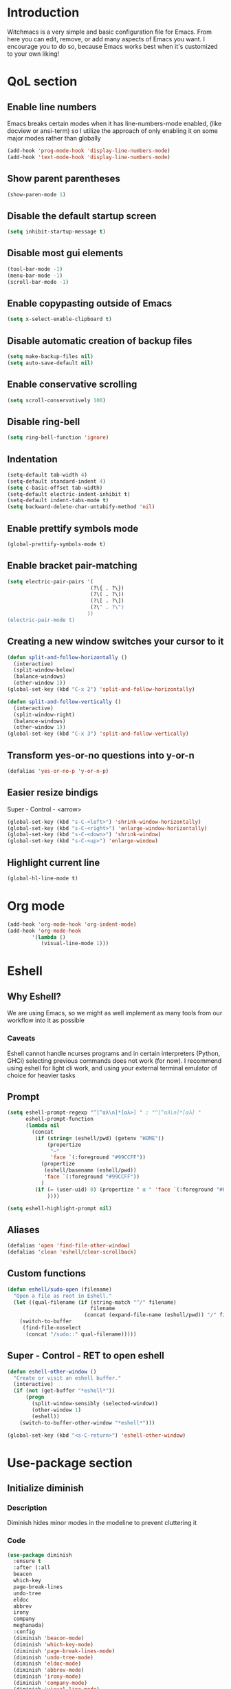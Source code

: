 * Introduction
Witchmacs is a very simple and basic configuration file for Emacs. From here you can edit, remove, or add many aspects of Emacs you want. I encourage you to do so, because Emacs works best when it's customized to your own liking!
* QoL section
** Enable line numbers
Emacs breaks certain modes when it has line-numbers-mode enabled, (like docview or ansi-term) so I utilize the approach of only enabling it on some major modes rather than globally
#+BEGIN_SRC emacs-lisp
  (add-hook 'prog-mode-hook 'display-line-numbers-mode)
  (add-hook 'text-mode-hook 'display-line-numbers-mode)
#+END_SRC
** Show parent parentheses
#+BEGIN_SRC emacs-lisp
  (show-paren-mode 1)
#+END_SRC
** Disable the default startup screen
#+BEGIN_SRC emacs-lisp
  (setq inhibit-startup-message t)
#+END_SRC
** Disable most gui elements
#+BEGIN_SRC emacs-lisp
  (tool-bar-mode -1)
  (menu-bar-mode -1)
  (scroll-bar-mode -1)
#+END_SRC
** Enable copypasting outside of Emacs
#+BEGIN_SRC emacs-lisp
  (setq x-select-enable-clipboard t)
#+END_SRC
** Disable automatic creation of backup files
#+BEGIN_SRC emacs-lisp
  (setq make-backup-files nil)
  (setq auto-save-default nil)
#+END_SRC
** Enable conservative scrolling
#+BEGIN_SRC emacs-lisp
  (setq scroll-conservatively 100)
#+END_SRC
** Disable ring-bell
#+BEGIN_SRC emacs-lisp
  (setq ring-bell-function 'ignore)
#+END_SRC
** Indentation
#+BEGIN_SRC emacs-lisp
  (setq-default tab-width 4)
  (setq-default standard-indent 4)
  (setq c-basic-offset tab-width)
  (setq-default electric-indent-inhibit t)
  (setq-default indent-tabs-mode t)
  (setq backward-delete-char-untabify-method 'nil)
#+END_SRC
** Enable prettify symbols mode
#+BEGIN_SRC emacs-lisp
  (global-prettify-symbols-mode t)
#+END_SRC
** Enable bracket pair-matching
#+BEGIN_SRC emacs-lisp
  (setq electric-pair-pairs '(
							 (?\{ . ?\})
							 (?\( . ?\))
							 (?\[ . ?\])
							 (?\" . ?\")
							))
  (electric-pair-mode t)
#+END_SRC
** Creating a new window switches your cursor to it
#+BEGIN_SRC emacs-lisp
  (defun split-and-follow-horizontally ()
	(interactive)
	(split-window-below)
	(balance-windows)
	(other-window 1))
  (global-set-key (kbd "C-x 2") 'split-and-follow-horizontally)

  (defun split-and-follow-vertically ()
	(interactive)
	(split-window-right)
	(balance-windows)
	(other-window 1))
  (global-set-key (kbd "C-x 3") 'split-and-follow-vertically)
#+END_SRC
** Transform yes-or-no questions into y-or-n
#+BEGIN_SRC emacs-lisp
  (defalias 'yes-or-no-p 'y-or-n-p)
#+END_SRC
** Easier resize bindigs
Super - Control - <arrow>
#+BEGIN_SRC emacs-lisp
  (global-set-key (kbd "s-C-<left>") 'shrink-window-horizontally)
  (global-set-key (kbd "s-C-<right>") 'enlarge-window-horizontally)
  (global-set-key (kbd "s-C-<down>") 'shrink-window)
  (global-set-key (kbd "s-C-<up>") 'enlarge-window)
#+END_SRC
** Highlight current line
#+BEGIN_SRC emacs-lisp
  (global-hl-line-mode t)
#+END_SRC
* Org mode
#+BEGIN_SRC emacs-lisp
  (add-hook 'org-mode-hook 'org-indent-mode)
  (add-hook 'org-mode-hook
          '(lambda ()
             (visual-line-mode 1)))
#+END_SRC
* Eshell
** Why Eshell?
We are using Emacs, so we might as well implement as many tools from our workflow into it as possible
*** Caveats
Eshell cannot handle ncurses programs and in certain interpreters (Python, GHCi) selecting previous commands does not work (for now). I recommend using eshell for light cli work, and using your external terminal emulator of choice for heavier tasks
** Prompt
#+BEGIN_SRC emacs-lisp
  (setq eshell-prompt-regexp "^[^αλ\n]*[αλ>] " ; "^[^αλ\n]*[αλ] "
        eshell-prompt-function
        (lambda nil
          (concat
           (if (string= (eshell/pwd) (getenv "HOME"))
               (propertize
                "~"
                'face `(:foreground "#99CCFF"))
             (propertize
              (eshell/basename (eshell/pwd))
              'face `(:foreground "#99CCFF"))
             )
           (if (= (user-uid) 0) (propertize " α " 'face `(:foreground "#FF6666")) (propertize " λ " 'face `(:foreground "#A6E22E"))
               ))))

  (setq eshell-highlight-prompt nil)
#+END_SRC
** Aliases
#+BEGIN_SRC emacs-lisp
  (defalias 'open 'find-file-other-window)
  (defalias 'clean 'eshell/clear-scrollback)
#+END_SRC
** Custom functions
#+BEGIN_SRC emacs-lisp
  (defun eshell/sudo-open (filename)
    "Open a file as root in Eshell."
    (let ((qual-filename (if (string-match "^/" filename)
                             filename
                           (concat (expand-file-name (eshell/pwd)) "/" filename))))
      (switch-to-buffer
       (find-file-noselect
        (concat "/sudo::" qual-filename)))))
#+END_SRC
** Super - Control - RET to open eshell
#+BEGIN_SRC emacs-lisp
  (defun eshell-other-window ()
    "Create or visit an eshell buffer."
    (interactive)
    (if (not (get-buffer "*eshell*"))
        (progn
          (split-window-sensibly (selected-window))
          (other-window 1)
          (eshell))
      (switch-to-buffer-other-window "*eshell*")))

  (global-set-key (kbd "<s-C-return>") 'eshell-other-window)
#+END_SRC
* Use-package section
** Initialize diminish
*** Description
Diminish hides minor modes in the modeline to prevent cluttering it
*** Code
#+BEGIN_SRC emacs-lisp
  (use-package diminish
    :ensure t
    :after (:all
    beacon
    which-key
    page-break-lines
    undo-tree
    eldoc
    abbrev
    irony
    company
    meghanada)
    :config
    (diminish 'beacon-mode)
    (diminish 'which-key-mode)
    (diminish 'page-break-lines-mode)
    (diminish 'undo-tree-mode)
    (diminish 'eldoc-mode)
    (diminish 'abbrev-mode)
    (diminish 'irony-mode)
    (diminish 'company-mode)
    (diminish 'visual-line-mode)
    (diminish 'meghanada-mode))
#+END_SRC
*** Historical
22/04/2019: This macro was provided by user [[https://gist.github.com/ld34/44d100b79964407e5ddf41035e3cd32f][ld43]] after
I couldn't figure out how to make diminish work by being
at the top of the config file
#+BEGIN_SRC emacs-lisp
;(defmacro diminish-built-in (&rest modes)
;  "Accepts a list MODES of built-in emacs modes and generates `with-eval-after-load` diminish forms based on the file implementing the mode functionality for each mode."
;  (declare (indent defun))
;  (let* ((get-file-names (lambda (pkg) (file-name-base (symbol-file pkg))))
;	 (diminish-files (mapcar get-file-names modes))
;	 (zip-diminish   (-zip modes diminish-files)))
;    `(progn
;       ,@(cl-loop for (mode . file) in zip-diminish
;		  collect `(with-eval-after-load ,file
;			     (diminish (quote ,mode)))))))
; This bit goes in init.el
;(diminish-built-in
;  beacon-mode
;  which-key-mode
;  page-break-lines-mode
;  undo-tree-mode
;  eldoc-mode
;  abbrev-mode
;  irony-mode
;  company-mode)
#+END_SRC
** Initialize spaceline
*** Description
I tried spaceline and didn't like it. What I did like was its theme
*** Code
#+BEGIN_SRC emacs-lisp
  (use-package spaceline
	:ensure t)
#+END_SRC
** Initialize powerline and utilize the spaceline theme
*** Description
I prefer powerline over spaceline, but the default powerline themes don't work for me for whatever reason, so I use the spaceline theme
*** Code
#+BEGIN_SRC emacs-lisp
  (use-package powerline
	:ensure t
	:init
	(spaceline-spacemacs-theme)
	:hook
	('after-init-hook) . 'powerline-reset)
#+END_SRC
** Initialize dashboard
*** Description
The frontend of Witchmacs; without this there'd be no Marisa in your Emacs startup screen
*** Code
#+BEGIN_SRC emacs-lisp
  (use-package dashboard
	:ensure t
	:preface
	(defun update-config ()
	  "Update Witchmacs to the latest version."
	  (interactive)
	  (let ((dir (expand-file-name user-emacs-directory)))
		(if (file-exists-p dir)
			(progn
			  (message "Witchmacs is updating!")
			  (cd dir)
			  (shell-command "git pull")
			  (message "Update finished. Switch to the messages buffer to see changes and then restart Emacs"))
		  (message "\"%s\" doesn't exist." dir))))

	(defun create-scratch-buffer ()
	  "Create a scratch buffer"
	  (interactive)
	  (switch-to-buffer (get-buffer-create "*scratch*"))
	  (lisp-interaction-mode))

	(defun dashboard-center-line (&optional real-width)
		"Center-align when point is at the end of a line"
		(let* ((width (or real-width (current-column)))
			   (margin (max 0 (floor (/ (- dashboard-banner-length width) 2)))))
		  (beginning-of-line)
		  (insert (make-string margin ?\s))
		  (end-of-line)))

	(defun dashboard-insert-buttons()
	  "Insert custom buttons after banner"
	  (interactive)
	  (with-current-buffer (get-buffer dashboard-buffer-name)
		(read-only-mode -1)
		(goto-char (point-min))
		(search-forward dashboard-banner-logo-title nil t)

		(insert "\n\n\n")
		(widget-create 'url-link
					   :tag "Witchmacs on github"
					   :help-echo "Open Witchmacs' github page on your browser"
					   :mouse-face 'highlight
					   "https://github.com/snackon/witchmacs")

		(insert " ")
		(widget-create 'file-link
					   :tag "Witchmacs Cheatsheet"
					   :help-echo "Open Witchmacs cheatsheet"
					   :mouse-face 'highlight
					   "~/.emacs.d/Witcheat.org")

		(insert " ")
		(widget-create 'push-button
				   :tag "Update Witchmacs"
				   :help-echo "Get the latest Witchmacs update. Check out the github commits for changes!"
				   :mouse-face 'highlight
				   :action (lambda (&rest _) (update-config)))

		(dashboard-center-line)
		(insert "\n")

		(insert " ")
		(widget-create 'push-button
					   :tag "Open scratch buffer"
					   :help-echo "Switch to the scratch buffer"
					   :mouse-face 'highlight
					   :action (lambda (&rest _) (create-scratch-buffer)))
		(insert " ")
		(widget-create 'file-link
					   :tag "Open config.org"
					   :help-echo "Open Witchmacs' configuration file for easy editing"
					   :mouse-face 'highlight
					   "~/.emacs.d/config.org")

		(dashboard-center-line)

		(read-only-mode 1)))
	:config
	(dashboard-setup-startup-hook)
	(setq dashboard-items '((recents . 5)))
	(setq dashboard-banner-logo-title "W I T C H M A C S - The cutest Emacs distribution!")
	(setq dashboard-startup-banner "~/.emacs.d/marivector.png")
	(setq dashboard-center-content t)
	(setq dashboard-show-shortcuts nil)
	(setq dashboard-set-init-info t))
	(add-hook 'dashboard-mode-hook #'dashboard-insert-buttons)
#+END_SRC
*** Notes
If you pay close attention to the code in dashboard, you'll  notice that it uses custom functions defined under the :preface use-package block. I wrote all of those functions by looking at other people's Emacs distributions (Mainly [[https://github.com/seagle0128/.emacs.d][Centaur Emacs]]) and then experimenting and adapting them to Witchmacs. If you dig around, you'll find the same things I did - maybe even more!
*** Historical
22/05/19: On this day, the main maintainers of the dashboard package have added built-in fuinctionality to display init and package load time, thing that I already had implemented much earlier on my own. I have left here my implementation for historical purposes
#+BEGIN_SRC emacs-lisp
  ;(insert (concat
  ;         (propertize (format "%d packages loaded in %s"
  ;                             (length package-activated-list) (emacs-init-time))
  ;                     'face 'font-lock-comment-face)))
  ;
  ;(dashboard-center-line)
#+END_SRC
** Initialize which-key
*** Description
Incredibly useful package; if you are in the middle of a command and don't know what to type next, just wait a second and you'll get a nice buffer with all possible completions
*** Code
#+BEGIN_SRC emacs-lisp
  (use-package which-key
	:ensure t
	:init
	(which-key-mode))
#+END_SRC
** Initialize swiper
*** Description
When doing C-s to search, you get this very nice and neat mini-buffer that you can traverse with the arrow keys (or C-n and C-p) and then press <RET> to select where you want to go
*** Code
#+BEGIN_SRC emacs-lisp
  (use-package swiper
	:ensure t
	:bind ("C-s" . 'swiper))
#+END_SRC
** Initialize evil mode
*** Description
Vim keybindings in Emacs. Please note that Witchmacs has NO other evil-mode compatibility packages because I like to KISS. This might change in the future
*** Code
#+BEGIN_SRC emacs-lisp
  (use-package evil
    :ensure t
    :init
    (setq evil-want-keybinding nil)
    (setq evil-want-C-u-scroll t)
    :config
    (evil-mode 1))

  ;(use-package evil-collection
  ;  :after evil
  ;  :ensure t
  ;  :config
  ;  (evil-collection-init))
#+END_SRC
** Initialize beacon
*** Description
You might find beacon an unnecesary package but I find it very neat. It briefly highlights the cursor position when switching to a new window or buffer
*** Code
#+BEGIN_SRC emacs-lisp
  (use-package beacon
	:ensure t
	:init
	(beacon-mode 1))
#+END_SRC
** Initialize avy
*** Description
Avy is a very useful package; instead of having to move your cursor to a line that is very far away, just do M - s and type the character that you want to move to
*** Code
#+BEGIN_SRC emacs-lisp
  (use-package avy
	:ensure t
	:bind
	("M-s" . avy-goto-char))
#+END_SRC
** Initialize switch-window
*** Description
Switch window is a neat package because instead of having to painstakingly do C - x o until you're in the window you want  to edit, you can just do C - x o and pick the one you want to move to according to the letter it is assigned to
*** Code
#+BEGIN_SRC emacs-lisp
  (use-package switch-window
	:ensure t
	:defer t
	:config
	(setq switch-window-input-style 'minibuffer)
	(setq switch-window-increase 4)
	(setq switch-window-threshold 2)
	(setq switch-window-shortcut-style 'qwerty)
	(setq switch-window-qwerty-shortcuts
		  '("a" "s" "d" "f" "j" "k" "l"))
	:bind
	([remap other-window] . switch-window))
#+END_SRC
** Initialize ido and ido-vertical
*** Description
For the longest time I used the default way of switching and killing buffers in Emacs. Same for finding files. Ido-mode made these three tasks IMMENSELY easier and more intuitive. Please not that I still use the default way M - x works because I believe all you really need for it is which-key
*** Code
#+BEGIN_SRC emacs-lisp
  (setq ido-enable-flex-matching nil)
  (setq ido-create-new-buffer 'always)
  (setq ido-everywhere t)
  (ido-mode 1)

  (use-package ido-vertical-mode
	:ensure t
	:init
	(ido-vertical-mode 1))
  ; This enables arrow keys to select while in ido mode. If you want to
  ; instead use the default Emacs keybindings, change it to
  ; "'C-n-and-C-p-only"
  (setq ido-vertical-define-keys 'C-n-C-p-up-and-down)
#+END_SRC
** Initialize async
*** Description
Utilize asynchronous processes whenever possible
*** Code
#+BEGIN_SRC emacs-lisp
  (use-package async
	:ensure t
	:init
	(dired-async-mode 1))
#+END_SRC
* Programming section
** Company
*** Description
Company is the autocompletion frontend that takes all the backends and gives you possible autocompletions when writing programs
*** Code
#+BEGIN_SRC emacs-lisp
  (use-package company
    :ensure t
    :config
    (setq company-idle-delay 0)
    (setq company-minimum-prefix-length 3)
    (define-key company-active-map (kbd "M-n") nil)
    (define-key company-active-map (kbd "M-p") nil)
    (define-key company-active-map (kbd "C-n") #'company-select-next)
    (define-key company-active-map (kbd "C-p") #'company-select-previous)
    (define-key company-active-map (kbd "SPC") #'company-abort)
    :hook
    ((java-mode c-mode c++-mode) . company-mode))
#+END_SRC
** Initialize yasnippet
*** Description
Yasnippet provides useful snippets, nothing to do with Company but still useful when used in conjuction with it
*** Code
#+BEGIN_SRC emacs-lisp
  (use-package yasnippet
	:ensure t
	:config
	  (use-package yasnippet-snippets
		:ensure t)
	:hook
	((c-mode c++-mode) . 'yas-minor-mode))
  (yas-reload-all)
#+END_SRC
** C & C++
*** Description
Irony is the company backend for C and C++
*** Code
#+BEGIN_SRC emacs-lisp
  (use-package company-c-headers
    :ensure t)

  (use-package company-irony
    :ensure t
    :config
    (setq company-backends '((company-c-headers
                              company-dabbrev-code
                              company-irony))))
  (use-package irony
    :ensure t
    :config
    :hook
    ((c++-mode c-mode) . irony-mode)
    ('irony-mode-hook) . 'irony-cdb-autosetup-compile-options)
#+END_SRC
** Java
*** Description
I use meghanada to provide very neat autocompletion when editing Java files. Of course there's a lot more things it can do, but I prefer using it only for that
*** Code
#+BEGIN_SRC emacs-lisp
  (use-package meghanada
    :ensure t
    :config
    (add-hook 'java-mode-hook
              (lambda ()
                (meghanada-mode t))))
#+END_SRC
